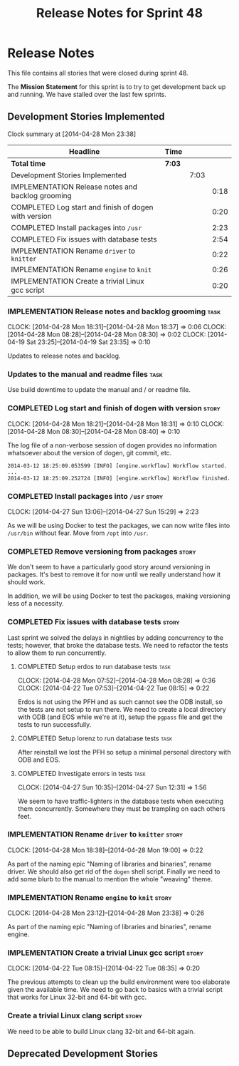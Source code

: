 #+title: Release Notes for Sprint 48
#+options: date:nil toc:nil author:nil num:nil
#+todo: ANALYSIS IMPLEMENTATION TESTING | COMPLETED CANCELLED
#+tags: story(s) epic(e) task(t) note(n) spike(p)

* Release Notes

This file contains all stories that were closed during sprint 48.

The *Mission Statement* for this sprint is to try to get development
back up and running. We have stalled over the last few sprints.

** Development Stories Implemented

#+begin: clocktable :maxlevel 3 :scope subtree
Clock summary at [2014-04-28 Mon 23:38]

| Headline                                             | Time   |      |      |
|------------------------------------------------------+--------+------+------|
| *Total time*                                         | *7:03* |      |      |
|------------------------------------------------------+--------+------+------|
| Development Stories Implemented                      |        | 7:03 |      |
| IMPLEMENTATION Release notes and backlog grooming    |        |      | 0:18 |
| COMPLETED Log start and finish of dogen with version |        |      | 0:20 |
| COMPLETED Install packages into =/usr=               |        |      | 2:23 |
| COMPLETED Fix issues with database tests             |        |      | 2:54 |
| IMPLEMENTATION Rename =driver= to =knitter=          |        |      | 0:22 |
| IMPLEMENTATION Rename =engine= to =knit=             |        |      | 0:26 |
| IMPLEMENTATION Create a trivial Linux gcc script     |        |      | 0:20 |
#+end:

*** IMPLEMENTATION Release notes and backlog grooming                  :task:
    CLOCK: [2014-04-28 Mon 18:31]--[2014-04-28 Mon 18:37] =>  0:06
    CLOCK: [2014-04-28 Mon 08:28]--[2014-04-28 Mon 08:30] =>  0:02
    CLOCK: [2014-04-19 Sat 23:25]--[2014-04-19 Sat 23:35] =>  0:10

Updates to release notes and backlog.

*** Updates to the manual and readme files                             :task:

Use build downtime to update the manual and / or readme file.

*** COMPLETED Log start and finish of dogen with version              :story:
    CLOSED: [2014-04-28 Mon 16:33]
    CLOCK: [2014-04-28 Mon 18:21]--[2014-04-28 Mon 18:31] =>  0:10
    CLOCK: [2014-04-28 Mon 08:30]--[2014-04-28 Mon 08:40] =>  0:10

The log file of a non-verbose session of dogen provides no information
whatsoever about the version of dogen, git commit, etc.

: 2014-03-12 18:25:09.053599 [INFO] [engine.workflow] Workflow started.
: ...
: 2014-03-12 18:25:09.252724 [INFO] [engine.workflow] Workflow finished.

*** COMPLETED Install packages into =/usr=                            :story:
    CLOSED: [2014-04-27 Sun 15:29]
    CLOCK: [2014-04-27 Sun 13:06]--[2014-04-27 Sun 15:29] =>  2:23

As we will be using Docker to test the packages, we can now write
files into =/usr/bin= without fear. Move from =/opt= into =/usr=.

*** COMPLETED Remove versioning from packages                         :story:
    CLOSED: [2014-04-27 Sun 15:30]

We don't seem to have a particularly good story around versioning in
packages. It's best to remove it for now until we really understand
how it should work.

In addition, we will be using Docker to test the packages, making
versioning less of a necessity.

*** COMPLETED Fix issues with database tests                          :story:
    CLOSED: [2014-04-28 Mon 16:32]

Last sprint we solved the delays in nightlies by adding concurrency to
the tests; however, that broke the database tests. We need to refactor
the tests to allow them to run concurrently.

**** COMPLETED Setup erdos to run database tests                       :task:
     CLOSED: [2014-04-28 Mon 16:32]
     CLOCK: [2014-04-28 Mon 07:52]--[2014-04-28 Mon 08:28] =>  0:36
     CLOCK: [2014-04-22 Tue 07:53]--[2014-04-22 Tue 08:15] =>  0:22

Erdos is not using the PFH and as such cannot see the ODB install, so
the tests are not setup to run there. We need to create a local
directory with ODB (and EOS while we're at it), setup the =pgpass=
file and get the tests to run successfully.

**** COMPLETED Setup lorenz to run database tests                      :task:
     CLOSED: [2014-04-27 Sun 12:32]

After reinstall we lost the PFH so setup a minimal personal directory
with ODB and EOS.

**** COMPLETED Investigate errors in tests                             :task:
     CLOSED: [2014-04-27 Sun 12:31]
     CLOCK: [2014-04-27 Sun 10:35]--[2014-04-27 Sun 12:31] =>  1:56

We seem to have traffic-lighters in the database tests when executing
them concurrently. Somewhere they must be trampling on each others
feet.

*** IMPLEMENTATION Rename =driver= to =knitter=                       :story:
    CLOCK: [2014-04-28 Mon 18:38]--[2014-04-28 Mon 19:00] =>  0:22

As part of the naming epic "Naming of libraries and binaries", rename
driver. We should also get rid of the =dogen= shell script. Finally we
need to add some blurb to the manual to mention the whole "weaving"
theme.

*** IMPLEMENTATION Rename =engine= to =knit=                          :story:
    CLOCK: [2014-04-28 Mon 23:12]--[2014-04-28 Mon 23:38] =>  0:26

As part of the naming epic "Naming of libraries and binaries", rename
engine.

*** IMPLEMENTATION Create a trivial Linux gcc script                  :story:
    CLOCK: [2014-04-22 Tue 08:15]--[2014-04-22 Tue 08:35] =>  0:20

The previous attempts to clean up the build environment were too
elaborate given the available time. We need to go back to basics with
a trivial script that works for Linux 32-bit and 64-bit with gcc.

*** Create a trivial Linux clang script                               :story:

We need to be able to build Linux clang 32-bit and 64-bit again.

** Deprecated Development Stories

